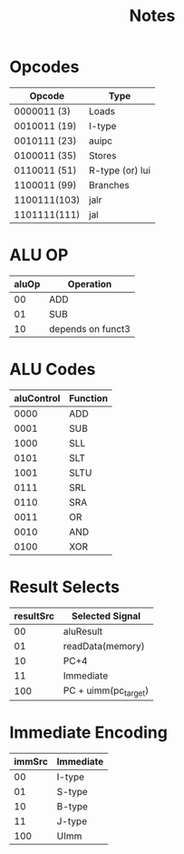 #+title: Notes

* Opcodes
| Opcode       | Type            |
|--------------+-----------------|
| 0000011  (3) | Loads           |
| 0010011 (19) | I-type          |
| 0010111 (23) | auipc           |
| 0100011 (35) | Stores          |
| 0110011 (51) | R-type (or) lui |
| 1100011 (99) | Branches        |
| 1100111(103) | jalr            |
| 1101111(111) | jal             |


* ALU OP
| aluOp | Operation         |
|-------+-------------------|
|    00 | ADD               |
|    01 | SUB               |
|    10 | depends on funct3 |

* ALU Codes
 | aluControl | Function |
 |------------+----------|
 |       0000 | ADD      |
 |       0001 | SUB      |
 |       1000 | SLL      |
 |       0101 | SLT      |
 |       1001 | SLTU     |
 |       0111 | SRL      |
 |       0110 | SRA      |
 |       0011 | OR       |
 |       0010 | AND      |
 |       0100 | XOR      |

* Result Selects
| resultSrc | Selected Signal      |
|-----------+----------------------|
|        00 | aluResult            |
|        01 | readData(memory)     |
|        10 | PC+4                 |
|        11 | Immediate            |
|       100 | PC + uimm(pc_target) |

* Immediate Encoding
| immSrc | Immediate |
|--------+-----------|
|     00 | I-type    |
|     01 | S-type    |
|     10 | B-type    |
|     11 | J-type    |
|    100 | UImm      |
